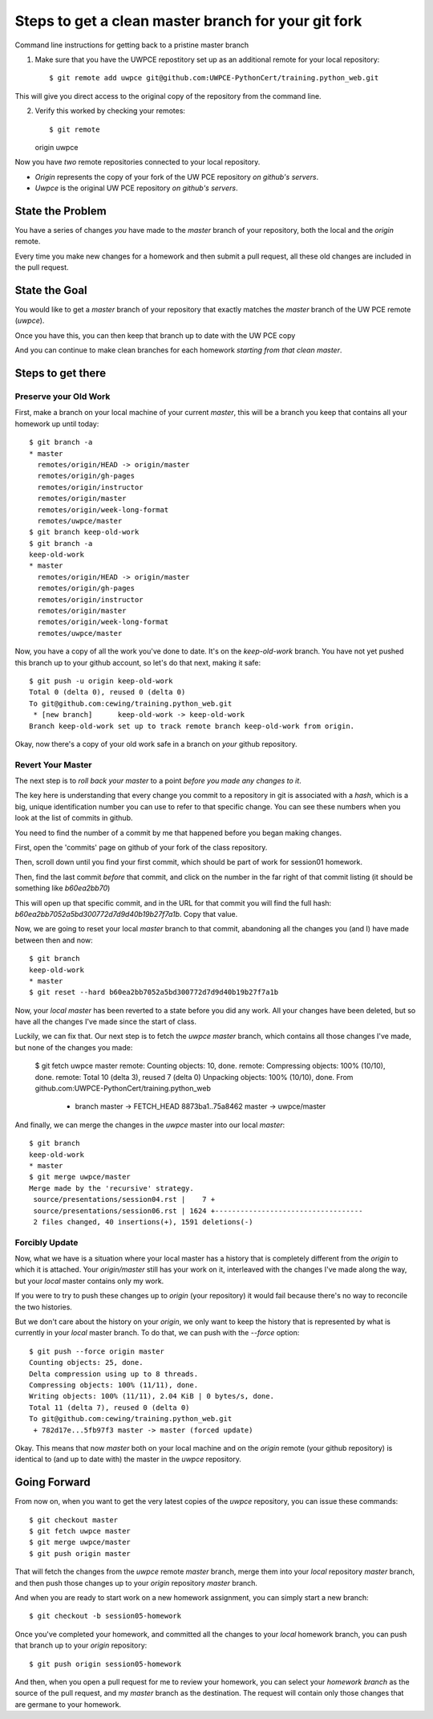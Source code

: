 .. slideconf::
    :autoslides: False

Steps to get a clean master branch for your git fork
====================================================

.. slide:: Steps to get a clean master branch for your git fork
    :level: 1

    This document contains no slides.

Command line instructions for getting back to a pristine master branch


1.  Make sure that you have the UWPCE repostitory set up as an additional
    remote for your local repository::

    $ git remote add uwpce git@github.com:UWPCE-PythonCert/training.python_web.git

This will give you direct access to the original copy of the repository from
the command line.

2.  Verify this worked by checking your remotes::

    $ git remote
    origin
    uwpce

Now you have *two* remote repositories connected to your local repository.

* *Origin* represents the copy of your fork of the UW PCE repository *on
  github's servers*.
* *Uwpce* is the original UW PCE repository *on github's servers*.

State the Problem
-----------------

You have a series of changes *you* have made to the *master* branch of your
repository, both the local and the *origin* remote.

Every time you make new changes for a homework and then submit a pull request,
all these old changes are included in the pull request.

State the Goal
--------------

You would like to get a *master* branch of your repository that exactly matches
the *master* branch of the UW PCE remote (*uwpce*).

Once you have this, you can then keep that branch up to date with the UW PCE
copy

And you can continue to make clean branches for each homework *starting from
that clean master*.

Steps to get there
------------------

Preserve your Old Work
++++++++++++++++++++++

First, make a branch on your local machine of your current *master*, this will
be a branch you keep that contains all your homework up until today::

    $ git branch -a
    * master
      remotes/origin/HEAD -> origin/master
      remotes/origin/gh-pages
      remotes/origin/instructor
      remotes/origin/master
      remotes/origin/week-long-format
      remotes/uwpce/master
    $ git branch keep-old-work
    $ git branch -a
    keep-old-work
    * master
      remotes/origin/HEAD -> origin/master
      remotes/origin/gh-pages
      remotes/origin/instructor
      remotes/origin/master
      remotes/origin/week-long-format
      remotes/uwpce/master

Now, you have a copy of all the work you've done to date.  It's on the
*keep-old-work* branch. You have not yet pushed this branch up to your github
account, so let's do that next, making it safe::

    $ git push -u origin keep-old-work
    Total 0 (delta 0), reused 0 (delta 0)
    To git@github.com:cewing/training.python_web.git
     * [new branch]      keep-old-work -> keep-old-work
    Branch keep-old-work set up to track remote branch keep-old-work from origin.

Okay, now there's a copy of your old work safe in a branch on *your* github
repository.

Revert Your Master
++++++++++++++++++

The next step is to *roll back your master* to a point *before you made any
changes to it*.

The key here is understanding that every change you commit to a repository in
git is associated with a *hash*, which is a big, unique identification number
you can use to refer to that specific change.  You can see these numbers when
you look at the list of commits in github.

You need to find the number of a commit by me that happened before you began
making changes.

First, open the 'commits' page on github of your fork of the class repository.

Then, scroll down until you find your first commit, which should be part of
work for session01 homework.

Then, find the last commit *before* that commit, and click on the number in the
far right of that commit listing (it should be something like `b60ea2bb70`)

This will open up that specific commit, and in the URL for that commit you will
find the full hash: `b60ea2bb7052a5bd300772d7d9d40b19b27f7a1b`.  Copy that value.

Now, we are going to reset your local *master* branch to that commit,
abandoning all the changes you (and I) have made between then and now::

    $ git branch
    keep-old-work
    * master
    $ git reset --hard b60ea2bb7052a5bd300772d7d9d40b19b27f7a1b

Now, your *local master* has been reverted to a state before you did any work.
All your changes have been deleted, but so have all the changes I've made since
the start of class.

Luckily, we can fix that.  Our next step is to fetch the *uwpce* *master*
branch, which contains all those changes I've made, but none of the changes you
made:

    $ git fetch uwpce master
    remote: Counting objects: 10, done.
    remote: Compressing objects: 100% (10/10), done.
    remote: Total 10 (delta 3), reused 7 (delta 0)
    Unpacking objects: 100% (10/10), done.
    From github.com:UWPCE-PythonCert/training.python_web
     * branch            master     -> FETCH_HEAD
       8873ba1..75a8462  master     -> uwpce/master

And finally, we can merge the changes in the *uwpce* master into our local
*master*::

    $ git branch
    keep-old-work
    * master
    $ git merge uwpce/master
    Merge made by the 'recursive' strategy.
     source/presentations/session04.rst |    7 +
     source/presentations/session06.rst | 1624 +-----------------------------------
     2 files changed, 40 insertions(+), 1591 deletions(-)


Forcibly Update
+++++++++++++++

Now, what we have is a situation where your local master has a history that is
completely different from the *origin* to which it is attached.  Your
*origin/master* still has your work on it, interleaved with the changes I've
made along the way, but your *local* master contains only my work.

If you were to try to push these changes up to *origin* (your repository) it would
fail because there's no way to reconcile the two histories.

But we don't care about the history on your *origin*, we only want to keep the
history that is represented by what is currently in your *local* master branch.
To do that, we can push with the `--force` option::

    $ git push --force origin master
    Counting objects: 25, done.
    Delta compression using up to 8 threads.
    Compressing objects: 100% (11/11), done.
    Writing objects: 100% (11/11), 2.04 KiB | 0 bytes/s, done.
    Total 11 (delta 7), reused 0 (delta 0)
    To git@github.com:cewing/training.python_web.git
     + 782d17e...5fb97f3 master -> master (forced update)

Okay.  This means that now *master* both on your local machine and on the
*origin* remote (your github repository) is identical to (and up to date with)
the master in the *uwpce* repository.


Going Forward
-------------

From now on, when you want to get the very latest copies of the *uwpce*
repository, you can issue these commands::

    $ git checkout master
    $ git fetch uwpce master
    $ git merge uwpce/master
    $ git push origin master

That will fetch the changes from the *uwpce* remote *master* branch, merge them
into your *local* repository *master* branch, and then push those changes up to
your *origin* repository *master* branch.

And when you are ready to start work on a new homework assignment, you can
simply start a new branch::

    $ git checkout -b session05-homework

Once you've completed your homework, and committed all the changes to your
*local* homework branch, you can push that branch up to your *origin*
repository::

    $ git push origin session05-homework

And then, when you open a pull request for me to review your homework, you can
select your *homework branch* as the source of the pull request, and my
*master* branch as the destination. The request will contain only those changes
that are germane to your homework.

